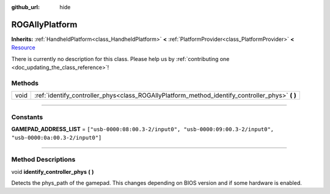 :github_url: hide

.. DO NOT EDIT THIS FILE!!!
.. Generated automatically from Godot engine sources.
.. Generator: https://github.com/godotengine/godot/tree/master/doc/tools/make_rst.py.
.. XML source: https://github.com/godotengine/godot/tree/master/api/classes/ROGAllyPlatform.xml.

.. _class_ROGAllyPlatform:

ROGAllyPlatform
===============

**Inherits:** :ref:`HandheldPlatform<class_HandheldPlatform>` **<** :ref:`PlatformProvider<class_PlatformProvider>` **<** `Resource <https://docs.godotengine.org/en/stable/classes/class_resource.html>`_

.. container:: contribute

	There is currently no description for this class. Please help us by :ref:`contributing one <doc_updating_the_class_reference>`!

.. rst-class:: classref-reftable-group

Methods
-------

.. table::
   :widths: auto

   +------+----------------------------------------------------------------------------------------------------+
   | void | :ref:`identify_controller_phys<class_ROGAllyPlatform_method_identify_controller_phys>` **(** **)** |
   +------+----------------------------------------------------------------------------------------------------+

.. rst-class:: classref-section-separator

----

.. rst-class:: classref-descriptions-group

Constants
---------

.. _class_ROGAllyPlatform_constant_GAMEPAD_ADDRESS_LIST:

.. rst-class:: classref-constant

**GAMEPAD_ADDRESS_LIST** = ``["usb-0000:08:00.3-2/input0", "usb-0000:09:00.3-2/input0", "usb-0000:0a:00.3-2/input0"]``



.. rst-class:: classref-section-separator

----

.. rst-class:: classref-descriptions-group

Method Descriptions
-------------------

.. _class_ROGAllyPlatform_method_identify_controller_phys:

.. rst-class:: classref-method

void **identify_controller_phys** **(** **)**

Detects the phys_path of the gamepad. This changes depending on BIOS version and if some hardware is enabled.

.. |virtual| replace:: :abbr:`virtual (This method should typically be overridden by the user to have any effect.)`
.. |const| replace:: :abbr:`const (This method has no side effects. It doesn't modify any of the instance's member variables.)`
.. |vararg| replace:: :abbr:`vararg (This method accepts any number of arguments after the ones described here.)`
.. |constructor| replace:: :abbr:`constructor (This method is used to construct a type.)`
.. |static| replace:: :abbr:`static (This method doesn't need an instance to be called, so it can be called directly using the class name.)`
.. |operator| replace:: :abbr:`operator (This method describes a valid operator to use with this type as left-hand operand.)`
.. |bitfield| replace:: :abbr:`BitField (This value is an integer composed as a bitmask of the following flags.)`
